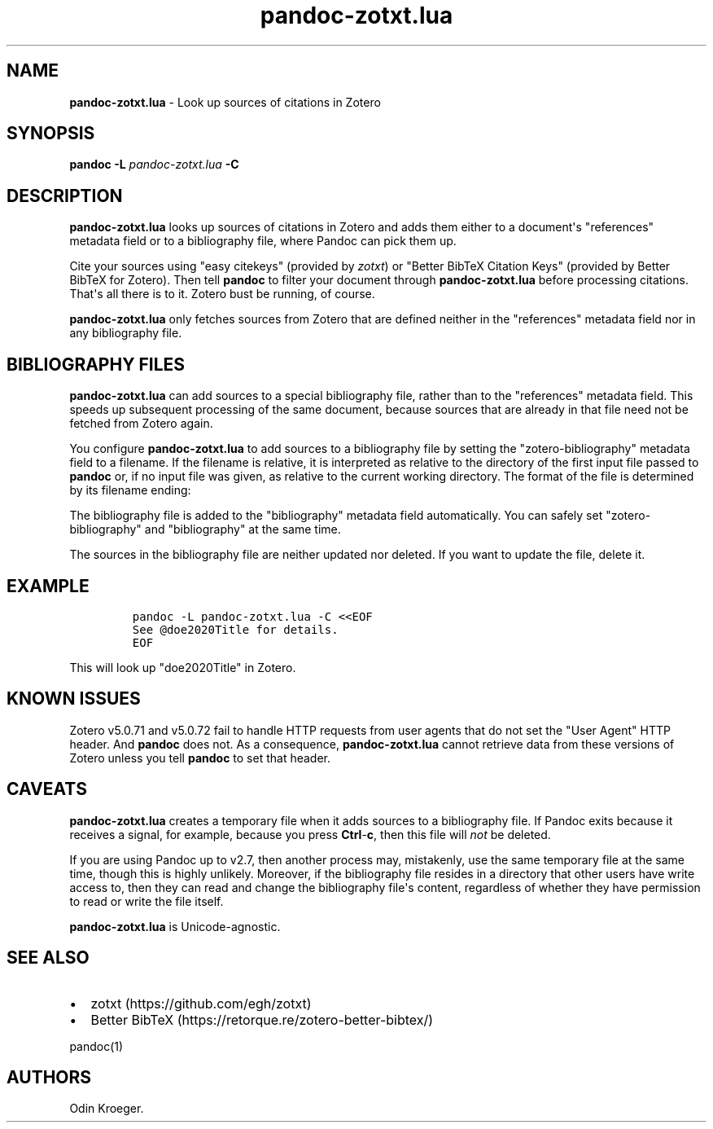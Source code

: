 '\" t
.\" Automatically generated by Pandoc 2.14.0.1
.\"
.TH "pandoc-zotxt.lua" "1" "June 07, 2021" "" ""
.hy
.SH NAME
.PP
\f[B]pandoc-zotxt.lua\f[R] - Look up sources of citations in Zotero
.SH SYNOPSIS
.PP
\f[B]pandoc\f[R] \f[B]-L\f[R] \f[I]pandoc-zotxt.lua\f[R] \f[B]-C\f[R]
.SH DESCRIPTION
.PP
\f[B]pandoc-zotxt.lua\f[R] looks up sources of citations in Zotero and
adds them either to a document\[aq]s \[dq]references\[dq] metadata field
or to a bibliography file, where Pandoc can pick them up.
.PP
Cite your sources using \[dq]easy citekeys\[dq] (provided by
\f[I]zotxt\f[R]) or \[dq]Better BibTeX Citation Keys\[dq] (provided by
Better BibTeX for Zotero).
Then tell \f[B]pandoc\f[R] to filter your document through
\f[B]pandoc-zotxt.lua\f[R] before processing citations.
That\[aq]s all there is to it.
Zotero bust be running, of course.
.PP
\f[B]pandoc-zotxt.lua\f[R] only fetches sources from Zotero that are
defined neither in the \[dq]references\[dq] metadata field nor in any
bibliography file.
.SH BIBLIOGRAPHY FILES
.PP
\f[B]pandoc-zotxt.lua\f[R] can add sources to a special bibliography
file, rather than to the \[dq]references\[dq] metadata field.
This speeds up subsequent processing of the same document, because
sources that are already in that file need not be fetched from Zotero
again.
.PP
You configure \f[B]pandoc-zotxt.lua\f[R] to add sources to a
bibliography file by setting the \[dq]zotero-bibliography\[dq] metadata
field to a filename.
If the filename is relative, it is interpreted as relative to the
directory of the first input file passed to \f[B]pandoc\f[R] or, if no
input file was given, as relative to the current working directory.
The format of the file is determined by its filename ending:
.PP
.TS
tab(@);
l l l.
T{
\f[B]Ending\f[R]
T}@T{
\f[B]Format\f[R]
T}@T{
\f[B]Feature\f[R]
T}
_
T{
\f[C].json\f[R]
T}@T{
CSL JSON
T}@T{
More robust.
T}
T{
\f[C].yaml\f[R]
T}@T{
CSL YAML
T}@T{
Easier to edit manually.
T}
.TE
.PP
The bibliography file is added to the \[dq]bibliography\[dq] metadata
field automatically.
You can safely set \[dq]zotero-bibliography\[dq] and
\[dq]bibliography\[dq] at the same time.
.PP
The sources in the bibliography file are neither updated nor deleted.
If you want to update the file, delete it.
.SH EXAMPLE
.IP
.nf
\f[C]
pandoc -L pandoc-zotxt.lua -C <<EOF
See \[at]doe2020Title for details.
EOF
\f[R]
.fi
.PP
This will look up \[dq]doe2020Title\[dq] in Zotero.
.SH KNOWN ISSUES
.PP
Zotero v5.0.71 and v5.0.72 fail to handle HTTP requests from user agents
that do not set the \[dq]User Agent\[dq] HTTP header.
And \f[B]pandoc\f[R] does not.
As a consequence, \f[B]pandoc-zotxt.lua\f[R] cannot retrieve data from
these versions of Zotero unless you tell \f[B]pandoc\f[R] to set that
header.
.SH CAVEATS
.PP
\f[B]pandoc-zotxt.lua\f[R] creates a temporary file when it adds sources
to a bibliography file.
If Pandoc exits because it receives a signal, for example, because you
press \f[B]Ctrl\f[R]-\f[B]c\f[R], then this file will \f[I]not\f[R] be
deleted.
.PP
If you are using Pandoc up to v2.7, then another process may,
mistakenly, use the same temporary file at the same time, though this is
highly unlikely.
Moreover, if the bibliography file resides in a directory that other
users have write access to, then they can read and change the
bibliography file\[aq]s content, regardless of whether they have
permission to read or write the file itself.
.PP
\f[B]pandoc-zotxt.lua\f[R] is Unicode-agnostic.
.SH SEE ALSO
.IP \[bu] 2
zotxt (https://github.com/egh/zotxt)
.IP \[bu] 2
Better BibTeX (https://retorque.re/zotero-better-bibtex/)
.PP
pandoc(1)
.SH AUTHORS
Odin Kroeger.
